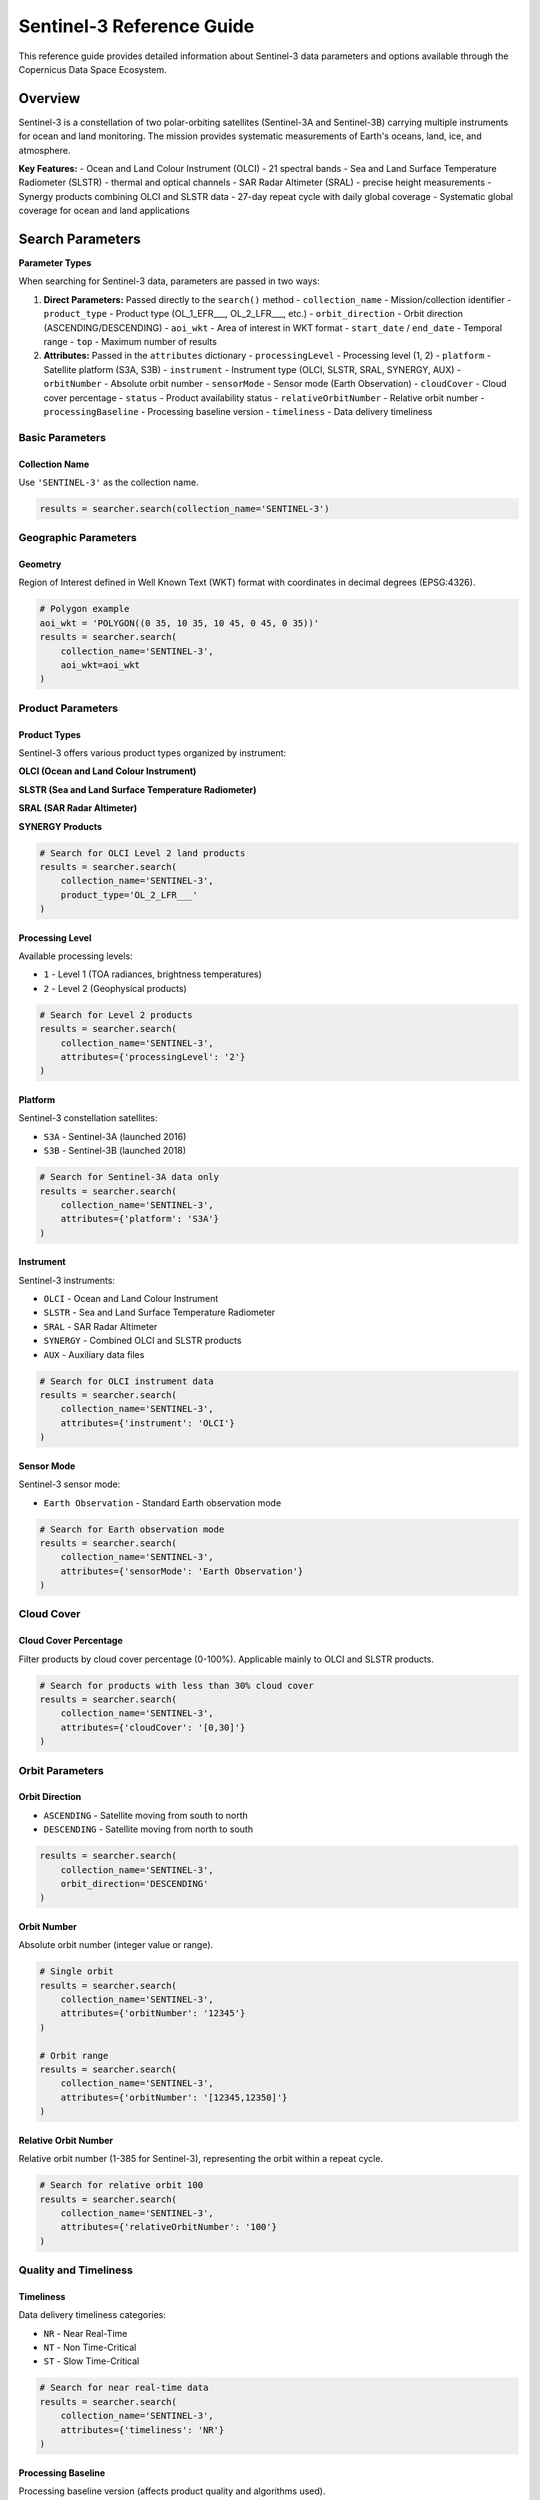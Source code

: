 Sentinel-3 Reference Guide
==========================

This reference guide provides detailed information about Sentinel-3 data parameters and options available through the Copernicus Data Space Ecosystem.

Overview
--------

Sentinel-3 is a constellation of two polar-orbiting satellites (Sentinel-3A and Sentinel-3B) carrying multiple instruments for ocean and land monitoring. The mission provides systematic measurements of Earth's oceans, land, ice, and atmosphere.

**Key Features:**
- Ocean and Land Colour Instrument (OLCI) - 21 spectral bands
- Sea and Land Surface Temperature Radiometer (SLSTR) - thermal and optical channels
- SAR Radar Altimeter (SRAL) - precise height measurements
- Synergy products combining OLCI and SLSTR data
- 27-day repeat cycle with daily global coverage
- Systematic global coverage for ocean and land applications

Search Parameters
-----------------

**Parameter Types**

When searching for Sentinel-3 data, parameters are passed in two ways:

1. **Direct Parameters:** Passed directly to the ``search()`` method
   - ``collection_name`` - Mission/collection identifier
   - ``product_type`` - Product type (OL_1_EFR___, OL_2_LFR___, etc.)
   - ``orbit_direction`` - Orbit direction (ASCENDING/DESCENDING)
   - ``aoi_wkt`` - Area of interest in WKT format
   - ``start_date`` / ``end_date`` - Temporal range
   - ``top`` - Maximum number of results

2. **Attributes:** Passed in the ``attributes`` dictionary
   - ``processingLevel`` - Processing level (1, 2)
   - ``platform`` - Satellite platform (S3A, S3B)
   - ``instrument`` - Instrument type (OLCI, SLSTR, SRAL, SYNERGY, AUX)
   - ``orbitNumber`` - Absolute orbit number
   - ``sensorMode`` - Sensor mode (Earth Observation)
   - ``cloudCover`` - Cloud cover percentage
   - ``status`` - Product availability status
   - ``relativeOrbitNumber`` - Relative orbit number
   - ``processingBaseline`` - Processing baseline version
   - ``timeliness`` - Data delivery timeliness

Basic Parameters
^^^^^^^^^^^^^^^^

Collection Name
"""""""""""""""
Use ``'SENTINEL-3'`` as the collection name.

.. code-block:: python

   results = searcher.search(collection_name='SENTINEL-3')

Geographic Parameters
^^^^^^^^^^^^^^^^^^^^^

Geometry
""""""""
Region of Interest defined in Well Known Text (WKT) format with coordinates in decimal degrees (EPSG:4326).

.. code-block:: python

   # Polygon example
   aoi_wkt = 'POLYGON((0 35, 10 35, 10 45, 0 45, 0 35))'
   results = searcher.search(
       collection_name='SENTINEL-3',
       aoi_wkt=aoi_wkt
   )

Product Parameters
^^^^^^^^^^^^^^^^^^

Product Types
"""""""""""""
Sentinel-3 offers various product types organized by instrument:

**OLCI (Ocean and Land Colour Instrument)**

.. table:: OLCI Product Types
    :widths: 20 60 20
    :header-rows: 1

    * - Level
      - Description
      - Identifier
    * - **Level 1**
      - **Earth Observation Full Resolution:** TOA radiances at full spatial resolution
      - ``OL_1_EFR___``
    * - **Level 1**
      - **Earth Observation Reduced Resolution:** TOA radiances at reduced spatial resolution
      - ``OL_1_ERR___``
    * - **Level 2**
      - **Land Full Resolution:** Atmospherically corrected land products
      - ``OL_2_LFR___``
    * - **Level 2**
      - **Land Reduced Resolution:** Atmospherically corrected land products at reduced resolution
      - ``OL_2_LRR___``
    * - **Level 2**
      - **Water Full Resolution:** Ocean color products
      - ``OL_2_WFR___``
    * - **Level 2**
      - **Water Reduced Resolution:** Ocean color products at reduced resolution
      - ``OL_2_WRR___``

**SLSTR (Sea and Land Surface Temperature Radiometer)**

.. table:: SLSTR Product Types
    :widths: 20 60 20
    :header-rows: 1

    * - Level
      - Description
      - Identifier
    * - **Level 1**
      - **Radiance and Brightness Temperature:** TOA radiances and brightness temperatures
      - ``SL_1_RBT___``
    * - **Level 2**
      - **Land Surface Temperature:** Land surface temperature products
      - ``SL_2_LST___``
    * - **Level 2**
      - **Water Surface Temperature:** Sea surface temperature products
      - ``SL_2_WST___``
    * - **Level 2**
      - **Fire Radiative Power:** Active fire detection and characterization
      - ``SL_2_FRP___``

**SRAL (SAR Radar Altimeter)**

.. table:: SRAL Product Types
    :widths: 20 60 20
    :header-rows: 1

    * - Level
      - Description
      - Identifier
    * - **Level 1**
      - **Standard Radar Altimetry:** Range measurements and waveforms
      - ``SR_1_SRA___``
    * - **Level 1**
      - **Standard Radar Altimetry A:** Enhanced range measurements
      - ``SR_1_SRA_A_``
    * - **Level 1**
      - **Standard Radar Altimetry BS:** Baseline measurements
      - ``SR_1_SRA_BS``
    * - **Level 2**
      - **Land Altimetry:** Land surface height measurements
      - ``SR_2_LAN___``
    * - **Level 2**
      - **Land Altimetry HY:** Hydrology-focused land measurements
      - ``SR_2_LAN_HY``
    * - **Level 2**
      - **Land Altimetry LI:** Land ice measurements
      - ``SR_2_LAN_LI``
    * - **Level 2**
      - **Land Altimetry SI:** Sea ice measurements
      - ``SR_2_LAN_SI``
    * - **Level 2**
      - **Water Altimetry:** Ocean surface height measurements
      - ``SR_2_WAT___``

**SYNERGY Products**

.. table:: SYNERGY Product Types
    :widths: 20 60 20
    :header-rows: 1

    * - Level
      - Description
      - Identifier
    * - **Level 2**
      - **Synergy:** Combined OLCI and SLSTR products
      - ``SY_2_SYN___``
    * - **Level 2**
      - **VGT 1km:** Vegetation products at 1km resolution
      - ``SY_2_V10___``
    * - **Level 2**
      - **VGT 1/3km:** Vegetation products at 1/3km resolution
      - ``SY_2_VG1___``
    * - **Level 2**
      - **VGT Parameters:** Vegetation parameters
      - ``SY_2_VGP___``
    * - **Level 2**
      - **Aerosol Optical Depth:** Atmospheric aerosol products
      - ``SY_2_AOD___``

.. code-block:: python

   # Search for OLCI Level 2 land products
   results = searcher.search(
       collection_name='SENTINEL-3',
       product_type='OL_2_LFR___'
   )

Processing Level
""""""""""""""""
Available processing levels:

* ``1`` - Level 1 (TOA radiances, brightness temperatures)
* ``2`` - Level 2 (Geophysical products)

.. code-block:: python

   # Search for Level 2 products
   results = searcher.search(
       collection_name='SENTINEL-3',
       attributes={'processingLevel': '2'}
   )

Platform
""""""""
Sentinel-3 constellation satellites:

* ``S3A`` - Sentinel-3A (launched 2016)
* ``S3B`` - Sentinel-3B (launched 2018)

.. code-block:: python

   # Search for Sentinel-3A data only
   results = searcher.search(
       collection_name='SENTINEL-3',
       attributes={'platform': 'S3A'}
   )

Instrument
""""""""""
Sentinel-3 instruments:

* ``OLCI`` - Ocean and Land Colour Instrument
* ``SLSTR`` - Sea and Land Surface Temperature Radiometer
* ``SRAL`` - SAR Radar Altimeter
* ``SYNERGY`` - Combined OLCI and SLSTR products
* ``AUX`` - Auxiliary data files

.. code-block:: python

   # Search for OLCI instrument data
   results = searcher.search(
       collection_name='SENTINEL-3',
       attributes={'instrument': 'OLCI'}
   )

Sensor Mode
"""""""""""
Sentinel-3 sensor mode:

* ``Earth Observation`` - Standard Earth observation mode

.. code-block:: python

   # Search for Earth observation mode
   results = searcher.search(
       collection_name='SENTINEL-3',
       attributes={'sensorMode': 'Earth Observation'}
   )

Cloud Cover
^^^^^^^^^^^

Cloud Cover Percentage
""""""""""""""""""""""
Filter products by cloud cover percentage (0-100%). Applicable mainly to OLCI and SLSTR products.

.. code-block:: python

   # Search for products with less than 30% cloud cover
   results = searcher.search(
       collection_name='SENTINEL-3',
       attributes={'cloudCover': '[0,30]'}
   )

Orbit Parameters
^^^^^^^^^^^^^^^^

Orbit Direction
"""""""""""""""
* ``ASCENDING`` - Satellite moving from south to north
* ``DESCENDING`` - Satellite moving from north to south

.. code-block:: python

   results = searcher.search(
       collection_name='SENTINEL-3',
       orbit_direction='DESCENDING'
   )

Orbit Number
""""""""""""
Absolute orbit number (integer value or range).

.. code-block:: python

   # Single orbit
   results = searcher.search(
       collection_name='SENTINEL-3',
       attributes={'orbitNumber': '12345'}
   )

   # Orbit range
   results = searcher.search(
       collection_name='SENTINEL-3',
       attributes={'orbitNumber': '[12345,12350]'}
   )

Relative Orbit Number
"""""""""""""""""""""
Relative orbit number (1-385 for Sentinel-3), representing the orbit within a repeat cycle.

.. code-block:: python

   # Search for relative orbit 100
   results = searcher.search(
       collection_name='SENTINEL-3',
       attributes={'relativeOrbitNumber': '100'}
   )

Quality and Timeliness
^^^^^^^^^^^^^^^^^^^^^^

Timeliness
""""""""""
Data delivery timeliness categories:

* ``NR`` - Near Real-Time
* ``NT`` - Non Time-Critical
* ``ST`` - Slow Time-Critical

.. code-block:: python

   # Search for near real-time data
   results = searcher.search(
       collection_name='SENTINEL-3',
       attributes={'timeliness': 'NR'}
   )

Processing Baseline
"""""""""""""""""""
Processing baseline version (affects product quality and algorithms used).

.. code-block:: python

   # Search for specific processing baseline
   results = searcher.search(
       collection_name='SENTINEL-3',
       attributes={'processingBaseline': '03.00'}
   )

Status
""""""
Product availability status:

* ``ONLINE`` - Immediately available for download
* ``OFFLINE`` - Requires retrieval from long-term storage
* ``ALL`` - Both online and offline products

.. code-block:: python

   # Search for immediately available products
   results = searcher.search(
       collection_name='SENTINEL-3',
       attributes={'status': 'ONLINE'}
   )

Practical Examples
------------------

Example 1: Ocean Color Monitoring
^^^^^^^^^^^^^^^^^^^^^^^^^^^^^^^^^

.. code-block:: python

   from phidown import CopernicusDataSearcher

   searcher = CopernicusDataSearcher()
   
   # Search for OLCI ocean color products
   results = searcher.search(
       collection_name='SENTINEL-3',
       product_type='OL_2_WFR___',
       aoi_wkt='POLYGON((0 35, 10 35, 10 45, 0 45, 0 35))',  # Mediterranean
       start_date='2023-06-01',
       end_date='2023-06-30',
       attributes={
           'instrument': 'OLCI',
           'cloudCover': '[0,20]'
       }
   )
   
   print(f"Found {len(results)} ocean color products")

Example 2: Land Surface Temperature
^^^^^^^^^^^^^^^^^^^^^^^^^^^^^^^^^^^

.. code-block:: python

   from phidown import CopernicusDataSearcher

   searcher = CopernicusDataSearcher()
   
   # Search for SLSTR land surface temperature products
   results = searcher.search(
       collection_name='SENTINEL-3',
       product_type='SL_2_LST___',
       aoi_wkt='POLYGON((10 40, 20 40, 20 50, 10 50, 10 40))',  # Central Europe
       start_date='2023-07-01',
       end_date='2023-07-31',
       attributes={
           'instrument': 'SLSTR',
           'timeliness': 'NT'
       }
   )
   
   print(f"Found {len(results)} land surface temperature products")

Example 3: Altimetry for Ocean Monitoring
^^^^^^^^^^^^^^^^^^^^^^^^^^^^^^^^^^^^^^^^^

.. code-block:: python

   from phidown import CopernicusDataSearcher

   searcher = CopernicusDataSearcher()
   
   # Search for SRAL ocean altimetry products
   results = searcher.search(
       collection_name='SENTINEL-3',
       product_type='SR_2_WAT___',
       aoi_wkt='POLYGON((-10 30, 10 30, 10 50, -10 50, -10 30))',  # Atlantic
       start_date='2023-08-01',
       end_date='2023-08-31',
       attributes={
           'instrument': 'SRAL',
           'processingLevel': '2'
       }
   )
   
   print(f"Found {len(results)} ocean altimetry products")

Example 4: Synergy Products for Vegetation
^^^^^^^^^^^^^^^^^^^^^^^^^^^^^^^^^^^^^^^^^^

.. code-block:: python

   from phidown import CopernicusDataSearcher

   searcher = CopernicusDataSearcher()
   
   # Search for SYNERGY vegetation products
   results = searcher.search(
       collection_name='SENTINEL-3',
       product_type='SY_2_VG1___',
       aoi_wkt='POLYGON((0 40, 20 40, 20 60, 0 60, 0 40))',  # Europe
       start_date='2023-05-01',
       end_date='2023-05-31',
       attributes={
           'instrument': 'SYNERGY',
           'processingLevel': '2'
       }
   )
   
   print(f"Found {len(results)} vegetation products")

Example 5: Fire Detection
^^^^^^^^^^^^^^^^^^^^^^^^^

.. code-block:: python

   from phidown import CopernicusDataSearcher

   searcher = CopernicusDataSearcher()
   
   # Search for SLSTR fire products
   results = searcher.search(
       collection_name='SENTINEL-3',
       product_type='SL_2_FRP___',
       aoi_wkt='POLYGON((-10 35, 5 35, 5 45, -10 45, -10 35))',  # Spain/Portugal
       start_date='2023-08-01',
       end_date='2023-08-31',
       attributes={
           'instrument': 'SLSTR',
           'timeliness': 'NR'
       }
   )
   
   print(f"Found {len(results)} fire detection products")

Example 6: Multi-Platform Time Series
^^^^^^^^^^^^^^^^^^^^^^^^^^^^^^^^^^^^^

.. code-block:: python

   from phidown import CopernicusDataSearcher
   import pandas as pd

   searcher = CopernicusDataSearcher()
   
   # Search for data from both platforms
   s3a_results = searcher.search(
       collection_name='SENTINEL-3',
       product_type='OL_2_LFR___',
       aoi_wkt='POLYGON((10 45, 15 45, 15 50, 10 50, 10 45))',
       start_date='2023-01-01',
       end_date='2023-12-31',
       attributes={
           'platform': 'S3A',
           'cloudCover': '[0,30]'
       }
   )
   
   s3b_results = searcher.search(
       collection_name='SENTINEL-3',
       product_type='OL_2_LFR___',
       aoi_wkt='POLYGON((10 45, 15 45, 15 50, 10 50, 10 45))',
       start_date='2023-01-01',
       end_date='2023-12-31',
       attributes={
           'platform': 'S3B',
           'cloudCover': '[0,30]'
       }
   )
   
   # Combine results
   all_results = pd.concat([s3a_results, s3b_results], ignore_index=True)
   
   print(f"Sentinel-3A: {len(s3a_results)} products")
   print(f"Sentinel-3B: {len(s3b_results)} products")
   print(f"Total: {len(all_results)} products")

Search Optimization Tips
------------------------

1. **Choose Appropriate Instrument:** Select the right instrument for your application (OLCI for ocean color, SLSTR for temperature, SRAL for altimetry).

2. **Use Processing Level Wisely:** Level 1 for raw data processing, Level 2 for ready-to-use geophysical products.

3. **Filter by Cloud Cover:** For optical instruments (OLCI, SLSTR), use cloud cover filtering to get clear observations.

4. **Consider Timeliness:** Use Near Real-Time (NR) for urgent applications, Non Time-Critical (NT) for better quality.

5. **Optimize Temporal Range:** Use appropriate date ranges based on the 27-day repeat cycle.

6. **Use Relative Orbit Numbers:** For consistent geometry in time series analysis.

7. **Select Proper Product Type:** Choose full resolution (FR) for detailed analysis, reduced resolution (RR) for overview applications.

Common Use Cases
----------------

**Ocean Applications:**
- Ocean color monitoring: OL_2_WFR___, clear conditions
- Sea surface temperature: SL_2_WST___, thermal channels
- Ocean altimetry: SR_2_WAT___, precise measurements
- Marine ecosystem monitoring: OL_2_WFR___, regular coverage

**Land Applications:**
- Land surface temperature: SL_2_LST___, thermal infrared
- Vegetation monitoring: SY_2_VG1___, SYNERGY products
- Land altimetry: SR_2_LAN___, elevation measurements
- Fire detection: SL_2_FRP___, active fire monitoring

**Atmospheric Applications:**
- Aerosol monitoring: SY_2_AOD___, atmospheric products
- Cloud detection: All optical products with cloud masks
- Atmospheric correction: Level 2 products

**Ice Applications:**
- Sea ice monitoring: SR_2_LAN_SI, specialized altimetry
- Ice surface temperature: SL_2_LST___, polar regions
- Ice extent mapping: OLCI and SLSTR products

Technical Specifications
-------------------------

**OLCI (Ocean and Land Colour Instrument):**
- Spectral range: 400-1020 nm
- Spatial resolution: 300 m (FR), 1.2 km (RR)
- Swath width: 1270 km
- Spectral bands: 21 bands
- Applications: Ocean color, vegetation, atmosphere

**SLSTR (Sea and Land Surface Temperature Radiometer):**
- Spectral range: 0.55-12 μm
- Spatial resolution: 500 m (optical), 1 km (thermal)
- Swath width: 1400 km
- Spectral bands: 9 bands (6 optical, 3 thermal)
- Applications: Sea/land surface temperature, fire detection

**SRAL (SAR Radar Altimeter):**
- Frequency: 13.575 GHz (Ku-band), 5.41 GHz (C-band)
- Footprint: ~300 m (ocean), ~1.65 km (land/ice)
- Precision: ~3 cm (ocean), ~10 cm (land/ice)
- Applications: Ocean/land topography, ice thickness

**Orbital Characteristics:**
- Altitude: 814.5 km
- Inclination: 98.65°
- Repeat cycle: 27 days
- Revisit time: <1 day (depending on latitude)
- Local time: 10:00 AM (descending node)

**Coverage:**
- Global coverage: Daily
- Polar coverage: Multiple times per day
- Equatorial coverage: Every 2-3 days
- Ice-free ocean: Complete coverage every 27 days

For more detailed information about Sentinel-3 specifications and applications, refer to the official ESA Sentinel-3 documentation.
